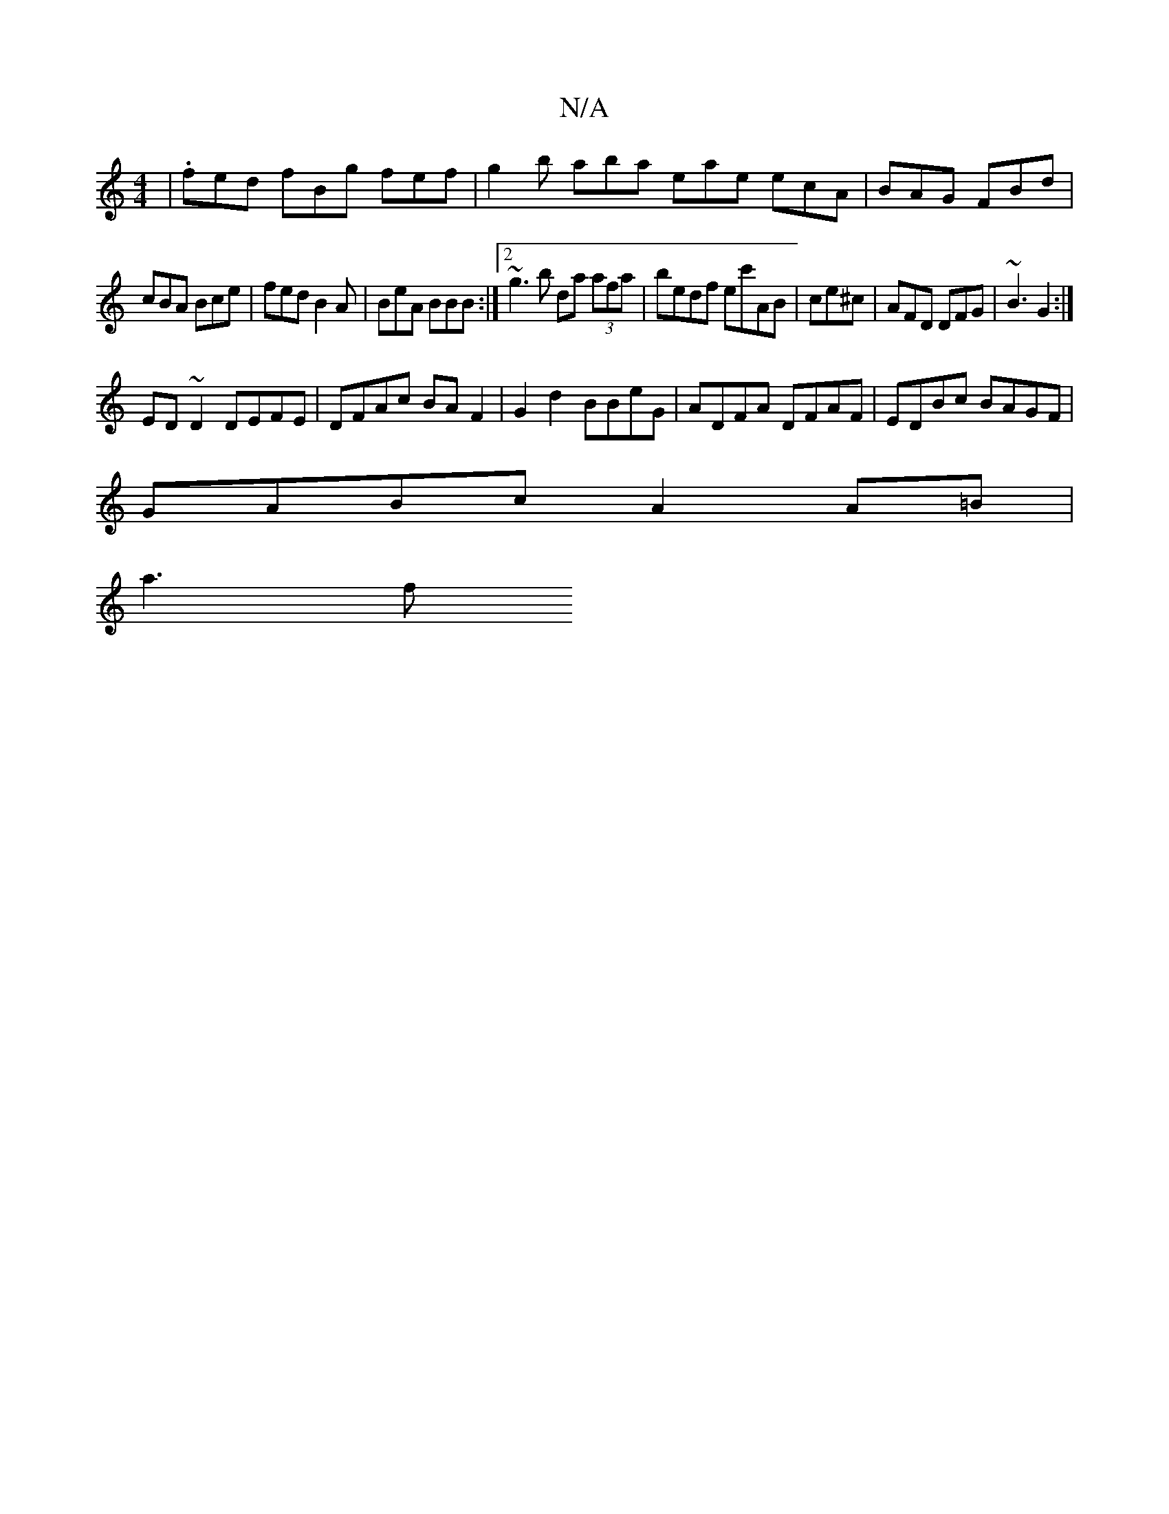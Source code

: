 X:1
T:N/A
M:4/4
R:N/A
K:Cmajor
 | .fed fBg fef | g2 b aba eae ecA | BAG FBd |
cBA Bce | fed B2 A | BeA BBB :|2 ~g3b da (3afa | bedf ec'AB|ce^c|AFD DFG| ~B3 G2 :|
ED~D2 DEFE|DFAc BA F2|G2d2 BBeG|ADFA DFAF|EDBc BAGF|
GABc A2A=B|
a3f 